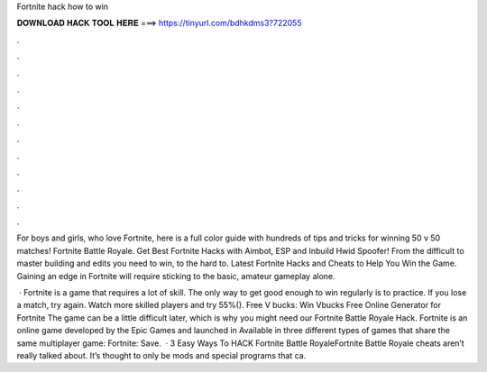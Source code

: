 Fortnite hack how to win



𝐃𝐎𝐖𝐍𝐋𝐎𝐀𝐃 𝐇𝐀𝐂𝐊 𝐓𝐎𝐎𝐋 𝐇𝐄𝐑𝐄 ===> https://tinyurl.com/bdhkdms3?722055



.



.



.



.



.



.



.



.



.



.



.



.

For boys and girls, who love Fortnite, here is a full color guide with hundreds of tips and tricks for winning 50 v 50 matches! Fortnite Battle Royale. Get Best Fortnite Hacks with Aimbot, ESP and Inbuild Hwid Spoofer! From the difficult to master building and edits you need to win, to the hard to. Latest Fortnite Hacks and Cheats to Help You Win the Game. Gaining an edge in Fortnite will require sticking to the basic, amateur gameplay alone.

 · Fortnite is a game that requires a lot of skill. The only way to get good enough to win regularly is to practice. If you lose a match, try again. Watch more skilled players and try 55%(). Free V bucks: Win Vbucks Free Online Generator for Fortnite The game can be a little difficult later, which is why you might need our Fortnite Battle Royale Hack. Fortnite is an online game developed by the Epic Games and launched in Available in three different types of games that share the same multiplayer game: Fortnite: Save.  · 3 Easy Ways To HACK Fortnite Battle RoyaleFortnite Battle Royale cheats aren’t really talked about. It’s thought to only be mods and special programs that ca.
